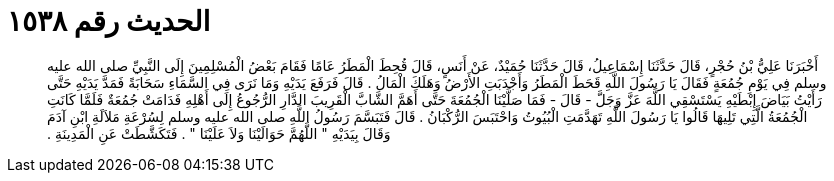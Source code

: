 
= الحديث رقم ١٥٣٨

[quote.hadith]
أَخْبَرَنَا عَلِيُّ بْنُ حُجْرٍ، قَالَ حَدَّثَنَا إِسْمَاعِيلُ، قَالَ حَدَّثَنَا حُمَيْدٌ، عَنْ أَنَسٍ، قَالَ قُحِطَ الْمَطَرُ عَامًا فَقَامَ بَعْضُ الْمُسْلِمِينَ إِلَى النَّبِيِّ صلى الله عليه وسلم فِي يَوْمِ جُمُعَةٍ فَقَالَ يَا رَسُولَ اللَّهِ قَحَطَ الْمَطَرُ وَأَجْدَبَتِ الأَرْضُ وَهَلَكَ الْمَالُ ‏.‏ قَالَ فَرَفَعَ يَدَيْهِ وَمَا نَرَى فِي السَّمَاءِ سَحَابَةً فَمَدَّ يَدَيْهِ حَتَّى رَأَيْتُ بَيَاضَ إِبْطَيْهِ يَسْتَسْقِي اللَّهَ عَزَّ وَجَلَّ - قَالَ - فَمَا صَلَّيْنَا الْجُمُعَةَ حَتَّى أَهَمَّ الشَّابَّ الْقَرِيبَ الدَّارِ الرُّجُوعُ إِلَى أَهْلِهِ فَدَامَتْ جُمُعَةٌ فَلَمَّا كَانَتِ الْجُمُعَةُ الَّتِي تَلِيهَا قَالُوا يَا رَسُولَ اللَّهِ تَهَدَّمَتِ الْبُيُوتُ وَاحْتَبَسَ الرُّكْبَانُ ‏.‏ قَالَ فَتَبَسَّمَ رَسُولُ اللَّهِ صلى الله عليه وسلم لِسُرْعَةِ مَلاَلَةِ ابْنِ آدَمَ وَقَالَ بِيَدَيْهِ ‏"‏ اللَّهُمَّ حَوَالَيْنَا وَلاَ عَلَيْنَا ‏"‏ ‏.‏ فَتَكَشَّطَتْ عَنِ الْمَدِينَةِ ‏.‏
